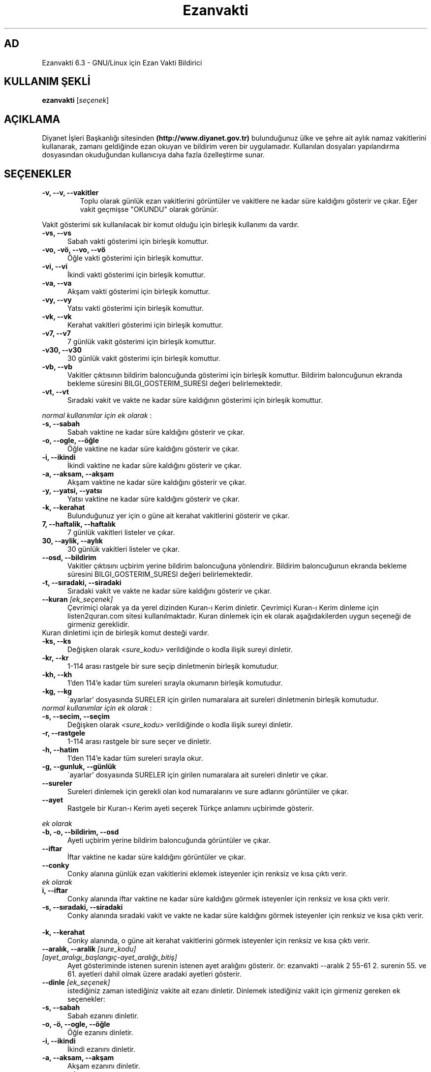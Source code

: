 .TH "Ezanvakti" "1" "2017\-07\-22" "Ezanvakti 6\&.3" "Ezanvakti Kullanım Yönergeleri"
.SH "AD"
Ezanvakti 6\.3 \- GNU/Linux için Ezan Vakti Bildirici
.SH "KULLANIM ŞEKLİ"
.B ezanvakti
.RI [ seçenek ]
.SH AÇIKLAMA
Diyanet İşleri Başkanlığı sitesinden
.B (http://www.diyanet.gov.tr)
bulunduğunuz ülke ve şehre ait aylık namaz vakitlerini kullanarak,
zamanı geldiğinde ezan okuyan ve bildirim veren bir uygulamadır.
Kullanılan dosyaları yapılandırma
dosyasından okuduğundan kullanıcıya daha fazla özelleştirme sunar.
.SH SEÇENEKLER
.TP
.B \-v, \-\-v, \-\-vakitler
Toplu olarak günlük ezan vakitlerini görüntüler ve vakitlere ne kadar süre
kaldığını gösterir ve çıkar. Eğer vakit geçmişse "OKUNDU" olarak görünür.
.PP
Vakit gösterimi sık kullanılacak bir komut olduğu için birleşik kullanımı da
vardır.
.TP 5
.B \      -vs, \-\-vs
Sabah vakti gösterimi için birleşik komuttur.
.TP 5
.B \      -vo, \-vö, \-\-vo, \-\-vö
Öğle vakti gösterimi için birleşik komuttur.
.TP 5
.B \      -vi, \-\-vi
İkindi vakti gösterimi için birleşik komuttur.
.TP 5
.B \      -va, \-\-va
Akşam vakti gösterimi için birleşik komuttur.
.TP 5
.B \      -vy, \-\-vy
Yatsı vakti gösterimi için birleşik komuttur.
.TP 5
.B \      -vk, \-\-vk
Kerahat vakitleri gösterimi için birleşik komuttur.
.TP 5
.B \      -v7, \-\-v7
7 günlük vakit gösterimi için birleşik komuttur.
.TP 5
.B \      -v30, \-\-v30
30 günlük vakit gösterimi için birleşik komuttur.
.TP 5
.B \      -vb, \-\-vb
Vakitler çıktısının bildirim baloncuğunda
gösterimi için birleşik komuttur.
Bildirim baloncuğunun ekranda bekleme süresini
BILGI_GOSTERIM_SURESI değeri belirlemektedir.
.TP 5
.B \      -vt, \-\-vt
Sıradaki vakit ve vakte ne kadar süre kaldığının
gösterimi için birleşik komuttur.
.PP
\fInormal kullanımlar için ek olarak\fP :
.TP 5
.B \      -s, \-\-sabah
Sabah vaktine ne kadar süre kaldığını gösterir ve çıkar.
.TP 5
.B \      -o, \-\-ogle, \-\-öğle
Öğle vaktine ne kadar süre kaldığını gösterir ve çıkar.
.TP 5
.B \      -i, \-\-ikindi
İkindi vaktine ne kadar süre kaldığını gösterir ve çıkar.
.TP 5
.B \      -a, \-\-aksam, \-\-akşam
Akşam vaktine ne kadar süre kaldığını gösterir ve çıkar.
.TP 5
.B \      -y, \-\-yatsi, \-\-yatsı
Yatsı vaktine ne kadar süre kaldığını gösterir ve çıkar.
.TP 5
.B \      -k, \-\-kerahat
Bulunduğunuz yer için o güne ait kerahat vakitlerini gösterir ve çıkar.
.TP 5
.B \      7, \-\-haftalik, \-\-haftalık
7 günlük vakitleri listeler ve çıkar.
.TP 5
.B \      30, \-\-aylik, \-\-aylık
30 günlük vakitleri listeler ve çıkar.
.TP 5
.B \     \-\-osd, \-\-bildirim
Vakitler çıktısını uçbirim yerine bildirim baloncuğuna yönlendirir.
Bildirim baloncuğunun ekranda bekleme süresini
BILGI_GOSTERIM_SURESI değeri belirlemektedir.
.TP 5
.B \      -t, \-\-sıradaki, \-\-siradaki
Sıradaki vakit ve vakte ne kadar süre kaldığını gösterir ve çıkar.
.TP
.B \-\-kuran \fI[ek_seçenek]\fP
Çevrimiçi olarak ya da yerel dizinden Kuran-ı Kerim dinletir. Çevrimiçi Kuran-ı Kerim dinleme
için listen2quran.com sitesi kullanılmaktadır. Kuran dinlemek
için ek olarak aşağıdakilerden uygun seçeneği de girmeniz
gereklidir.
.TP
Kuran dinletimi için de birleşik komut desteği vardır.
.TP 5
.B \      -ks, \-\-ks
Değişken olarak \fI<sure_kodu>\fP verildiğinde o kodla ilişik sureyi dinletir.
.TP 5
.B \      -kr, \-\-kr
1-114 arası rastgele bir sure seçip dinletmenin birleşik komutudur.
.TP 5
.B \      -kh, \-\-kh
1'den 114'e kadar tüm sureleri sırayla okumanın birleşik komutudur.
.TP 5
.B \      -kg, \-\-kg
\'ayarlar' dosyasında SURELER için girilen numaralara ait sureleri dinletmenin
birleşik komutudur.
.TP
\fInormal kullanımlar için ek olarak\fP :
.TP 5
.B \      -s, \-\-secim, \-\-seçim
Değişken olarak \fI<sure_kodu>\fP verildiğinde o kodla ilişik sureyi dinletir.
.TP 5
.B \      -r, \-\-rastgele
1-114 arası rastgele bir sure seçer ve dinletir.
.TP 5
.B \      -h, \-\-hatim
1'den 114'e kadar tüm sureleri sırayla okur.
.TP 5
.B \      -g, \-\-gunluk, \-\-günlük
\'ayarlar' dosyasında SURELER için girilen numaralara ait sureleri dinletir ve çıkar.
.TP
.B \-\-sureler
Sureleri dinlemek için gerekli olan kod numaralarını ve sure adlarını görüntüler ve çıkar.
.TP
.B \-\-ayet
Rastgele bir Kuran-ı Kerim ayeti seçerek Türkçe anlamını uçbirimde gösterir.
.PP
\fIek olarak\fP
.TP 5
.B \      -b, \-o, \-\-bildirim, \-\-osd
Ayeti uçbirim yerine bildirim baloncuğunda görüntüler ve çıkar.
.TP
.B \-\-iftar
İftar vaktine ne kadar süre kaldığını görüntüler ve çıkar.
.TP
.B \-\-conky
Conky alanına günlük ezan vakitlerini eklemek isteyenler için renksiz
ve kısa çıktı verir.
.TP
\fIek olarak\fP
.TP 5
.B \      i, \-\-iftar
Conky alanında iftar vaktine ne kadar süre kaldığını görmek isteyenler için
renksiz ve kısa çıktı verir.
.TP
.B \      -s, \-\-sıradaki, \-\-siradaki
Conky alanında sıradaki vakit ve vakte ne kadar süre kaldığını görmek isteyenler için
renksiz ve kısa çıktı verir.
.TP
.B \      -k, \-\-kerahat
Conky alanında, o güne ait kerahat vakitlerini görmek isteyenler için renksiz ve kısa
çıktı verir.
.TP
.B \-\-aralık, \-\-aralik \fI[sure_kodu] [ayet_aralıgı_başlangıç-ayet_aralığı_bitiş]\fR
Ayet gösteriminde istenen surenin istenen ayet aralığını gösterir.
ör: ezanvakti \-\-aralık \2 \55\-\61 \2. surenin \55. ve \61. ayetleri dahil olmak üzere aradaki ayetleri gösterir.
.TP
.B \-\-dinle \fI[ek_seçenek]\fP
istediğiniz zaman istediğiniz vakite ait ezanı dinletir. Dinlemek istediğiniz
vakit için girmeniz gereken ek seçenekler:
.TP 5
.B \      -s, \-\-sabah
Sabah ezanını dinletir.
.TP 5
.B \      -o, \-ö, \-\-ogle, \-\-öğle
Öğle ezanını dinletir.
.TP 5
.B \      -i, \-\-ikindi
İkindi ezanını dinletir.
.TP 5
.B \      -a, \-\-aksam, \-\-akşam
Akşam ezanını dinletir.
.TP 5
.B \      -y, \-\-yatsi, \-\-yatsı
Yatsı ezanını dinletir.
.TP 5
.B \      -c, \-\-cuma
Cuma selası dinletir.
.TP
.B \-\-hadis
40 hadisten rastgele bir hadis seçerek uçbirimde gösterir.
.PP
\fIek olarak\fP
.TP 5
.B \      -b, \-o, \-\-bildirim, \-\-osd
Hadisi uçbirim yerine bildirim baloncuğunda görüntüler ve çıkar.
.TP
.B \-\-esma
Esma-ül Hüsna olarak adlandırılan Allah'ın güzel adlarından 99 tane içinden
rastgele bir seçim yapar ve seçileni \fIyalnızca\fP uçbirimde gösterir.
.TP
.B \-\-bilgi
Diyanet sitesinden alınan "Bunları biliyor musunuz?" adlı içerikten rastgele
bir soru seçerek, sorunun yanıtıyla beraber, uçbirimde gösterir.
.PP
\fIek olarak\fP
.TP 5
.B \      -b, \-o, \-\-bildirim, \-\-osd
Soru ve yanıtı uçbirim yerine bildirim baloncuğunda görüntüler ve çıkar.
.TP
.B \-\-gunler, \-\-günler
İçinde bulunduğunuz yıla ait dini günler ve geceleri liste halinde görüntüler ve çıkar.
.TP
.B  \-\-arayuz, \-\-arayüz, \-\-gui
Ezanvakti gelişmiş arayüz bileşenini başlatır.
.TP
.B  \-\-arayuz2, \-\-arayüz2, \-\-gui2
Ezanvakti basit arayüz bileşenini başlatır.
.TP
.B \ -\-guncelle, \-\-güncelle
Ezanveri dosyasını 30 günlük vakitleri içerecek şekilde günceller/ oluşturur.
Mevcut ezanveri dosyanızın adını ve konumunu ayrıca bulunduğunuz ülke ve şehri 'ayarlar'
dosyasından okur ve günceller. Ülke ve şehir olarak girilen değerler güncellenme için kullanılan
dosyalardaki gibi yazılmamışsa, ekrana bulunduğunuz ülke ve şehri soran pencereler çıkar
ve seçilen ülke ve şehre göre işlem yapar. Aynı zamanda bir sonraki güncelleme işlemlerini
kolaylaştırmak adına 'ayarlar' dosyanıza seçtiğiniz ülke ve şehir adını işler.


Veriler diyanet.gov.tr sitesi üzerinden alınmaktadır.
.TP
.B \-\-renk, \-\-renk-ogren, \-\-renk-öğren
Uçbirim ekranında renklerin kodlarını o kodun nasıl göründüğünü toplu şekilde gösterir.
Özellikle ayarlar dosyasındaki uçbirim renklerini değiştirme işleminde kullanıcıya kolaylık
sağlar.
.TP
.B \-\-config, \-\-yapılandırma, \-\-yapilandirma
ayarlar dosyasını uçbirim ekranında açar. Açma işlemi için EDITOR tanımlı uygulamayı kullanır.
EDITOR tanımlı değilse nano ile açar.
.TP
.B \-\-kalan
Uçbirim ekranında özyinelemeli olarak sıradaki vakti ve vakte ne kadar süre kaldığını gösterir.
.TP
.B  \-\-surum, \-\-sürüm, \-\-version, \-V
Ezanvakti uygulamasının sürüm bilgisini görüntüler ve çıkar.
.TP
.B  \-\-yardım, \-\-yardim, \-\-help, \-h
Yardım bilgisini gösterir ve çıkar.
.LP
.SH YAZAR
	Fatih Bostancı <faopera@gmail.com>

	distroguide.wordpress.com
